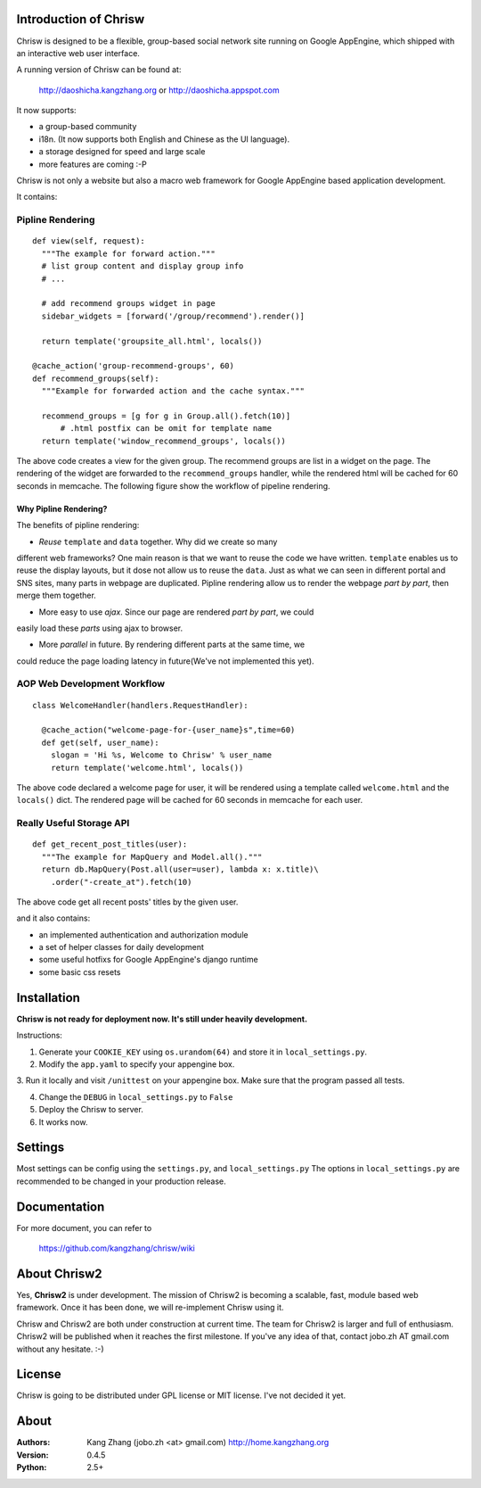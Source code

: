 Introduction of Chrisw
======================
Chrisw is designed to be a flexible, group-based social network site running
on Google AppEngine, which shipped with an interactive web user interface.

A running version of Chrisw can be found at:

	http://daoshicha.kangzhang.org
	or
	http://daoshicha.appspot.com

It now supports:

* a group-based community 
* i18n. (It now supports both English and Chinese as the UI language).
* a storage designed for speed and large scale
* more features are coming :-P

Chrisw is not only a website but also a macro web framework for Google 
AppEngine based application development. 


It contains:

Pipline Rendering
-----------------

::

  def view(self, request):
    """The example for forward action."""
    # list group content and display group info
    # ...

    # add recommend groups widget in page    
    sidebar_widgets = [forward('/group/recommend').render()]
    
    return template('groupsite_all.html', locals())
  
  @cache_action('group-recommend-groups', 60)
  def recommend_groups(self):
    """Example for forwarded action and the cache syntax."""

    recommend_groups = [g for g in Group.all().fetch(10)]
	# .html postfix can be omit for template name
    return template('window_recommend_groups', locals()) 


The above code creates a view for the given group. The recommend groups are 
list in a widget on the page. The rendering of the widget are forwarded to the
``recommend_groups`` handler, while the rendered html will be cached for 60
seconds in memcache. The following figure show the workflow of pipeline 
rendering.

.. image:: https://github.com/kangzhang/chrisw/blob/develop/docs/PipelineRendering.png?raw=true


----------------------
Why Pipline Rendering?
----------------------

The benefits of pipline rendering:

* *Reuse* ``template`` and ``data`` together. Why did we create so many
different web frameworks? One main reason is that we want to reuse the code we 
have written. ``template`` enables us to reuse the display layouts, but it 
dose not allow us to reuse the ``data``. Just as what we can seen in different 
portal and SNS sites, many parts in webpage are duplicated. Pipline rendering 
allow us to render the webpage *part by part*, then merge them together.

* More easy to use *ajax*. Since our page are rendered *part by part*, we could 
easily load these *parts* using ajax to browser. 

* More *parallel* in future. By rendering different parts at the same time, we
could reduce the page loading latency in future(We've not implemented this yet).


AOP Web Development Workflow
----------------------------

::

  class WelcomeHandler(handlers.RequestHandler):

    @cache_action("welcome-page-for-{user_name}s",time=60)
    def get(self, user_name):
      slogan = 'Hi %s, Welcome to Chrisw' % user_name
      return template('welcome.html', locals())


The above code declared a welcome page for user, it will be rendered using a
template called ``welcome.html`` and the ``locals()`` dict. The rendered page
will be cached for 60 seconds in memcache for each user.

Really Useful Storage API
-------------------------

::
  
  def get_recent_post_titles(user):
    """The example for MapQuery and Model.all()."""
    return db.MapQuery(Post.all(user=user), lambda x: x.title)\
      .order("-create_at").fetch(10)


The above code get all recent posts' titles by the given user.


and it also contains:

* an implemented authentication and authorization module
* a set of helper classes for daily development 
* some useful hotfixs for Google AppEngine's django runtime
* some basic css resets  


Installation
============
**Chrisw is not ready for deployment now. It's still under heavily development.** 

Instructions:

1. Generate your ``COOKIE_KEY`` using ``os.urandom(64)`` and store it in 
   ``local_settings.py``.

2. Modify the ``app.yaml`` to specify your appengine box.

3. Run it locally and visit ``/unittest`` on your appengine box. Make sure that 
the program passed all tests.

4. Change the ``DEBUG`` in ``local_settings.py`` to ``False``

5. Deploy the Chrisw to server.

6. It works now.


Settings 
========

Most settings can be config using the ``settings.py``, and ``local_settings.py``
The options in ``local_settings.py`` are recommended to be changed in your 
production release.

Documentation
=============

For more document, you can refer to

    https://github.com/kangzhang/chrisw/wiki

About Chrisw2
=============

Yes, **Chrisw2** is under development. The mission of Chrisw2 is becoming a 
scalable, fast, module based web framework. Once it has been done, we will 
re-implement Chrisw using it.

Chrisw and Chrisw2 are both under construction at current time. The team for
Chrisw2 is larger and full of enthusiasm. Chrisw2 will be published when it 
reaches the first milestone. If you've any idea of that, contact 
jobo.zh AT gmail.com without any hesitate. :-)  

License
=======

Chrisw is going to be distributed under GPL license or MIT license. I've not 
decided it yet.

About
=====

:Authors:
    Kang Zhang (jobo.zh <at> gmail.com) http://home.kangzhang.org

:Version: 
	0.4.5

:Python: 
	2.5+